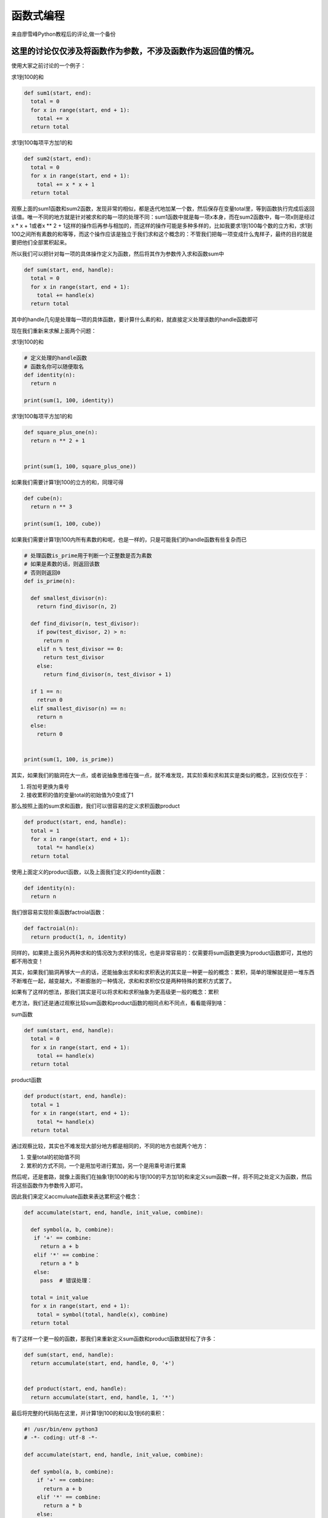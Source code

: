 函数式编程
==========

来自廖雪峰Python教程后的评论,做一个备份

这里的讨论仅仅涉及将函数作为参数，不涉及函数作为返回值的情况。
--------------------------------------------------------------

使用大家之前讨论的一个例子：

求1到100的和

.. code:: python

    def sum1(start, end):
      total = 0
      for x in range(start, end + 1):
        total += x
      return total

求1到100每项平方加1的和

.. code:: python

    def sum2(start, end):
      total = 0
      for x in range(start, end + 1):
        total += x * x + 1
      return total

观察上面的sum1函数和sum2函数，发现非常的相似，都是迭代地加某一个数，然后保存在变量total里，等到函数执行完成后返回该值。唯一不同的地方就是针对被求和的每一项的处理不同：sum1函数中就是每一项x本身，而在sum2函数中，每一项x则是经过x
\* x + 1或者x \*\* 2 +
1这样的操作后再参与相加的，而这样的操作可能是多种多样的，比如我要求1到100每个数的立方和，求1到100之间所有素数的和等等，而这个操作应该是独立于我们求和这个概念的：不管我们把每一项变成什么鬼样子，最终的目的就是要把他们全部累积起来。

所以我们可以把针对每一项的具体操作定义为函数，然后将其作为参数传入求和函数sum中

.. code:: python

    def sum(start, end, handle):
      total = 0
      for x in range(start, end + 1):
        total += handle(x)
      return total

其中的handle几句是处理每一项的具体函数，要计算什么素的和，就直接定义处理该数的handle函数即可

现在我们重新来求解上面两个问题：

求1到100的和

.. code:: python

    # 定义处理的handle函数
    # 函数名你可以随便取名
    def identity(n):
      return n

    print(sum(1, 100, identity))

求1到100每项平方加1的和

.. code:: python

    def square_plus_one(n):
      return n ** 2 + 1


    print(sum(1, 100, square_plus_one))

如果我们需要计算1到100的立方的和，同理可得

.. code:: python

    def cube(n):
      return n ** 3

    print(sum(1, 100, cube))

如果我们需要计算1到100内所有素数的和呢，也是一样的，只是可能我们的handle函数有些复杂而已

.. code:: python

    # 处理函数is_prime用于判断一个正整数是否为素数
    # 如果是素数的话，则返回该数
    # 否则则返回0
    def is_prime(n):

      def smallest_divisor(n):
        return find_divisor(n, 2)

      def find_divisor(n, test_divisor):
        if pow(test_divisor, 2) > n:
          return n
        elif n % test_divisor == 0:
          return test_divisor
        else:
          return find_divisor(n, test_divisor + 1)

      if 1 == n:
        retrun 0
      elif smallest_divisor(n) == n:
        return n
      else:
        return 0


    print(sum(1, 100, is_prime))

其实，如果我们的脑洞在大一点，或者说抽象思维在强一点，就不难发现，其实阶乘和求和其实是类似的概念，区别仅仅在于：

1. 将加号更换为乘号
2. 接收累积的值的变量total的初始值为0变成了1

那么按照上面的sum求和函数，我们可以很容易的定义求积函数product

.. code:: python

    def product(start, end, handle):
      total = 1
      for x in range(start, end + 1):
        total *= handle(x)
      return total

使用上面定义的product函数，以及上面我们定义的identity函数：

.. code:: python

    def identity(n):
      return n

我们很容易实现阶乘函数factroial函数：

.. code:: python

    def factroial(n):
      return product(1, n, identity)

同样的，如果把上面另外两种求和的情况改为求积的情况，也是非常容易的：仅需要将sum函数更换为product函数即可，其他的都不用改变！

其实，如果我们脑洞再够大一点的话，还能抽象出求和和求积表达的其实是一种更一般的概念：累积，简单的理解就是把一堆东西不断堆在一起，越变越大，不断膨胀的一种情况，求和和求积仅仅是两种特殊的累积方式罢了。

如果有了这样的想法，那我们其实是可以将求和和求积抽象为更高级更一般的概念：累积

老方法，我们还是通过观察比较sum函数和product函数的相同点和不同点，看看能得到啥：

sum函数

.. code:: python

    def sum(start, end, handle):
      total = 0
      for x in range(start, end + 1):
        total += handle(x)
      return total

product函数

.. code:: python

    def product(start, end, handle):
      total = 1
      for x in range(start, end + 1):
        total *= handle(x)
      return total

通过观察比较，其实也不难发现大部分地方都是相同的，不同的地方也就两个地方：

1. 变量total的初始值不同
2. 累积的方式不同，一个是用加号进行累加，另一个是用乘号进行累乘

然后呢，还是套路，就像上面我们在抽象1到100的和与1到100的平方加1的和来定义sum函数一样，将不同之处定义为函数，然后将这些函数作为参数传入即可。

因此我们来定义accmuluate函数来表达累积这个概念：

.. code:: python

    def accumulate(start, end, handle, init_value, combine):

      def symbol(a, b, combine):
       if '+' == combine:
         return a + b
       elif '*' == combine：
         return a * b
       else:
         pass  # 错误处理：

      total = init_value
      for x in range(start, end + 1):
        total = symbol(total, handle(x), combine)
      return total

有了这样一个更一般的函数，那我们来重新定义sum函数和product函数就轻松了许多：

.. code:: python

    def sum(start, end, handle):
      return accumulate(start, end, handle, 0, '+')


    def product(start, end, handle):
      return accumulate(start, end, handle, 1, '*')

最后将完整的代码贴在这里，并计算1到100的和以及1到6的乘积：

.. code:: python

    #! /usr/bin/env python3
    # -*- coding: utf-8 -*-

    def accumulate(start, end, handle, init_value, combine):

      def symbol(a, b, combine):
        if '+' == combine:
          return a + b
        elif '*' == combine:
          return a * b
        else:
          pass  # 错误处理

      total = init_value
      for x in range(start, end + 1):
        total = symbol(total, handle(x), combine)
      return total

    def sum(start, end, handle):
      return accumulate(start, end, handle, 0, '+')

    def product(start, end, handle):
      return accumulate(start, end, handle, 1, '*')

    def identity(n):
      return n

    print(sum(1, 100, identity))
    print(product(1, 6, identity))

运行结果：

.. code:: python

    root@kali:~/py3venv/scripts# python accumulate.py
    5050
    720

这里仅仅是我学习函数式编程时的一点点思考，参考的资料是SICP第一章第三节第一小节的内容，有兴趣的同学可以看看，但是Python可能有更简单更强大的方法来处理此类问题，但是编程思想的学习和探究应该是极其重要的。

简化
----

通过使用Python强大的map/reduce函数，上述代码将会大大的简化，这里只是定义Sum函数，Product函数以及他们的更一般抽象的Accumulate函数

.. code:: python

    # 为了不与Python提供的sum内置函数混淆
    # 将我们自己定义的求和函数命名为Sum

    def Sum(start, end, handle):
      return reduce(lambda x, y: x + y, \
                    map(lambda x: handle(x), \
                        [x for x in range(start, end + 1)]))
    def Product(start, end, handle):
      return reduce(lambda x, y: x * y, \
                    map(lambda x: handle(x), \
                        [x for x in range(start, end + 1)]))

从上述Sum函数与Product函数我们可以抽象出Accumulate函数：

.. code:: python

    def Accumulate(start, end, handle, combine):

      def symbol(a, b, combine):
       if '+' == combine:
         return a + b
       elif '*' == combine：
         return a * b
       else:
         pass

      return reduce(lambda x, y: symbol(x, y, combine), \
                    map(lambda x: handle(x), \
                       [x for x in range(start, end + 1)]))

而通过Accumulate函数，我们又能容易地定义Sum函数和Product函数：

.. code:: python

    def Sum(start, end, handle):
      return accumulate(start, end, handle, '+')
    def Product(start, end, handle):
      return accumulate(start, end, handle, '*')

最后我们来测试一下计算1到100的和以及1到6的乘积来验证上述函数是否正确

.. code:: python

    # 定义handle函数
    def identity(n):
      return n

测试结果：

.. code:: python

    >>> print(Sum(1, 100, identity))
    5050
    >>> print(Product(1, 6, identity))
    720
